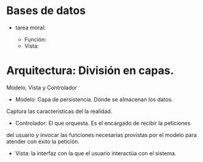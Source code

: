 * Bases de datos
  * tarea moral:
    
    * Función:
    * Vista:  

* Arquitectura: División en capas.
  Modelo, Vista y Controlador
  * Modelo: Capa de persistencia. Dónde se almacenan los datos.
  Captura las características del la realidad. 
  * Controlador: El que orquesta. Es el encargado de recibir la peticiones
  del usuario y invocar las funciones necesarias provistas por el modelo para
  atender con éxito la petición.
  * Vista: la interfaz con la que el usuario interactúa con el sistema.

